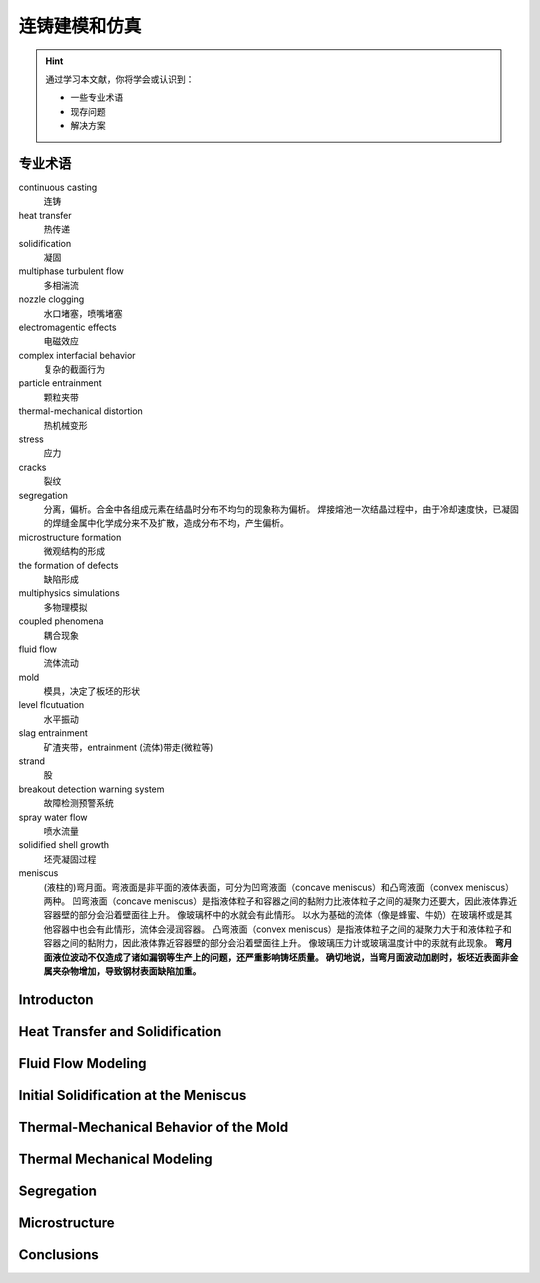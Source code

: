==============
连铸建模和仿真
==============

.. hint:: 

    通过学习本文献，你将学会或认识到：

    - 一些专业术语
    - 现存问题
    - 解决方案

专业术语
--------

continuous casting
    连铸

heat transfer
    热传递

solidification
    凝固

multiphase turbulent flow
    多相湍流

nozzle clogging
    水口堵塞，喷嘴堵塞

electromagentic effects
    电磁效应

complex interfacial behavior
    复杂的截面行为

particle entrainment
    颗粒夹带

thermal-mechanical distortion
    热机械变形

stress
    应力

cracks
    裂纹

segregation
    分离，偏析。合金中各组成元素在结晶时分布不均匀的现象称为偏析。 
    焊接熔池一次结晶过程中，由于冷却速度快，已凝固的焊缝金属中化学成分来不及扩散，造成分布不均，产生偏析。

microstructure formation
    微观结构的形成

the formation of defects
    缺陷形成

multiphysics simulations
    多物理模拟

coupled phenomena
    耦合现象

fluid flow
    流体流动

mold
    模具，决定了板坯的形状

level flcutuation
    水平振动

slag entrainment
    矿渣夹带，entrainment (流体)带走(微粒等)

strand
    股

breakout detection warning system
    故障检测预警系统

spray water flow
    喷水流量

solidified shell growth
    坯壳凝固过程

meniscus
    (液柱的)弯月面。弯液面是非平面的液体表面，可分为凹弯液面（concave meniscus）和凸弯液面（convex meniscus）两种。
    凹弯液面（concave meniscus）是指液体粒子和容器之间的黏附力比液体粒子之间的凝聚力还要大，因此液体靠近容器壁的部分会沿着壁面往上升。
    像玻璃杯中的水就会有此情形。
    以水为基础的流体（像是蜂蜜、牛奶）在玻璃杯或是其他容器中也会有此情形，流体会浸润容器。
    凸弯液面（convex meniscus）是指液体粒子之间的凝聚力大于和液体粒子和容器之间的黏附力，因此液体靠近容器壁的部分会沿着壁面往上升。
    像玻璃压力计或玻璃温度计中的汞就有此现象。
    **弯月面液位波动不仅造成了诸如漏钢等生产上的问题，还严重影响铸坯质量。
    确切地说，当弯月面波动加剧时，板坯近表面非金属夹杂物增加，导致钢材表面缺陷加重。**

Introducton
------------

Heat Transfer and Solidification
---------------------------------

Fluid Flow Modeling
--------------------

Initial Solidification at the Meniscus
---------------------------------------


Thermal-Mechanical Behavior of the Mold
----------------------------------------


Thermal Mechanical Modeling
----------------------------

Segregation
-----------

Microstructure
---------------

Conclusions
------------


